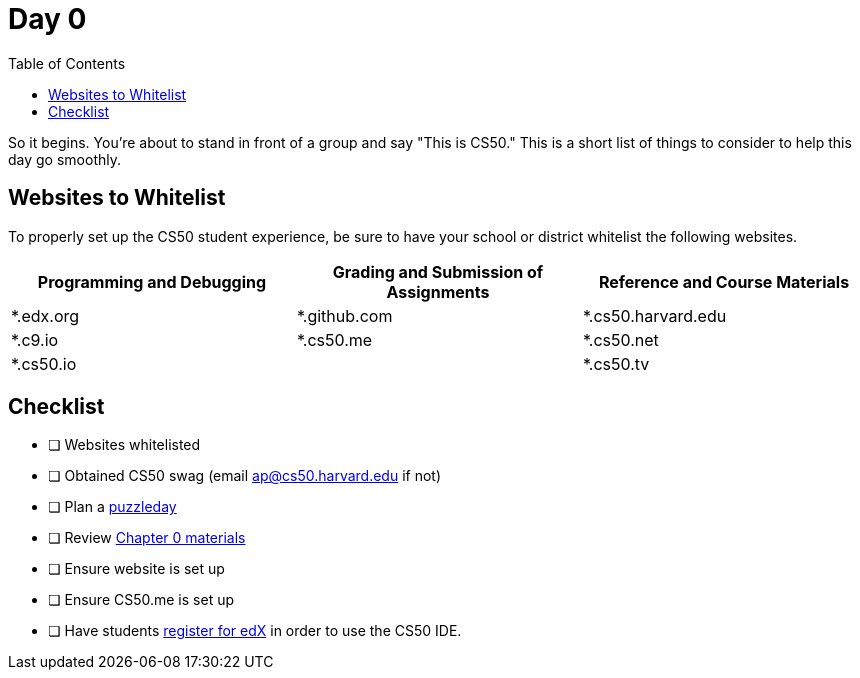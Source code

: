 :toc: left 
:toclevels: 3

= Day 0

So it begins. You're about to stand in front of a group and say "This is CS50." This is a short list of things to consider to help this day go smoothly.

== Websites to Whitelist

To properly set up the CS50 student experience, be sure to have your school or district whitelist the following websites.


|===
|Programming and Debugging |Grading and Submission of Assignments |Reference and Course Materials
 
|*.edx.org
|*.github.com
|*.cs50.harvard.edu
 
|*.c9.io
|*.cs50.me
|*.cs50.net
 
|*.cs50.io
|
|*.cs50.tv
|===

== Checklist

* [ ] Websites whitelisted
* [ ] Obtained CS50 swag (email ap@cs50.harvard.edu if not)
* [ ] Plan a link:../events/puzzleday.html[puzzleday]
* [ ] Review link:../curriculumstartup.html#_chapter_0_computers_and_computing_completion_time_3_weeks[Chapter 0 materials]
* [ ] Ensure website is set up
* [ ] Ensure CS50.me is set up
* [ ] Have students link:../resources/cs50ide.html#_cs50_ide_setup[register for edX] in order to use the CS50 IDE.